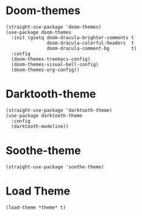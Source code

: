 * Doom-themes

#+begin_src elisp
  (straight-use-package 'doom-themes)
  (use-package doom-themes
    :init (gsetq doom-dracula-brighter-comments t
                 doom-dracula-colorful-headers  t
                 doom-dracula-comment-bg        t)
    :config
    (doom-themes-treemacs-config)
    (doom-themes-visual-bell-config)
    (doom-themes-org-config))
#+end_src

* Darktooth-theme

#+begin_src elisp
  (straight-use-package 'darktooth-theme)
  (use-package darktooth-theme
    :config
    (darktooth-modeline))
#+end_src

* Soothe-theme

#+begin_src elisp
  (straight-use-package 'soothe-theme)
#+end_src

* Load Theme

#+begin_src elisp
  (load-theme *theme* t)
#+end_src
